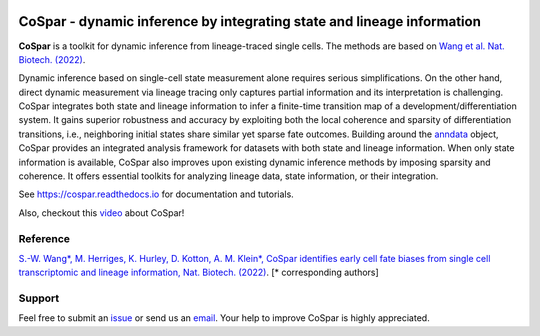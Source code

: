|PyPI| |PyPIDownloads| |Docs|

CoSpar - dynamic inference by integrating state and lineage information
=======================================================================

.. image:: https://user-images.githubusercontent.com/4595786/104988296-b987ce00-59e5-11eb-8dbe-a463b355a9fd.png
   :width: 300px
   :align: left

**CoSpar** is a toolkit for dynamic inference from lineage-traced single cells.
The methods are based on
`Wang et al. Nat. Biotech. (2022) <https://www.nature.com/articles/s41587-022-01209-1>`_.

Dynamic inference based on single-cell state measurement alone requires serious simplifications. On the other hand, direct dynamic measurement via lineage tracing only captures partial information and its interpretation is challenging. CoSpar integrates both state and lineage information to infer a finite-time transition map of a development/differentiation system. It gains superior robustness and accuracy by exploiting both the local coherence and sparsity of differentiation transitions, i.e., neighboring initial states share similar yet sparse fate outcomes.  Building around the anndata_ object, CoSpar provides an integrated analysis framework for datasets with both state and lineage information. When only state information is available, CoSpar also improves upon existing dynamic inference methods by imposing sparsity and coherence. It offers essential toolkits for analyzing lineage data, state information, or their integration.

See `<https://cospar.readthedocs.io>`_ for documentation and tutorials.

Also, checkout this `video <https://www.youtube.com/watch?v=HrDQpW3kJFo>`_ about CoSpar!

Reference
---------
`S.-W. Wang*, M. Herriges, K. Hurley, D. Kotton, A. M. Klein*, CoSpar identifies early cell fate biases from single cell transcriptomic and lineage information, Nat. Biotech. (2022) <https://www.nature.com/articles/s41587-022-01209-1>`_. [* corresponding authors]

Support
-------
Feel free to submit an `issue <https://github.com/AllonKleinLab/cospar/issues/new/choose>`_
or send us an `email <mailto:wangsw09@gmail.com>`_.
Your help to improve CoSpar is highly appreciated.



.. _anndata: https://anndata.readthedocs.io

.. |PyPI| image:: https://img.shields.io/pypi/v/cospar.svg
   :target: https://pypi.org/project/cospar

.. |PyPIDownloads| image:: https://pepy.tech/badge/cospar
   :target: https://pepy.tech/project/cospar

.. |Docs| image:: https://readthedocs.org/projects/cospar/badge/?version=latest
   :target: https://cospar.readthedocs.io
